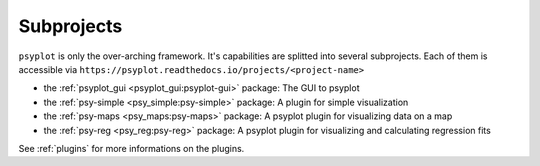 .. _projects:

Subprojects
===========

``psyplot`` is only the over-arching framework. It's capabilities are
splitted into several subprojects. Each of them is accessible via
``https://psyplot.readthedocs.io/projects/<project-name>``

- the :ref:`psyplot_gui <psyplot_gui:psyplot-gui>` package: The GUI to psyplot
  |psyplot-gui-github| |psyplot-gui-release|
- the :ref:`psy-simple <psy_simple:psy-simple>` package: A plugin for simple
  visualization |psy-simple-github| |psy-simple-release|
- the :ref:`psy-maps <psy_maps:psy-maps>` package: A psyplot plugin for
  visualizing data on a map |psy-maps-github| |psy-maps-release|
- the :ref:`psy-reg <psy_reg:psy-reg>` package: A psyplot plugin for visualizing
  and calculating regression fits |psy-reg-github| |psy-reg-release|

See :ref:`plugins` for more informations on the plugins.

.. |psyplot-gui-github| image:: GitHub-Mark-16px.png
    :target: https://github.com/Chilipp/psyplot-gui
    :alt: github

.. |psyplot-gui-release| image:: https://img.shields.io/github/release/Chilipp/psyplot-gui.svg?style=flat-square
    :target: https://github.com/Chilipp/psyplot-gui/releases/latest
    :alt: Latest release

.. |psy-simple-github| image:: GitHub-Mark-16px.png
    :target: https://github.com/Chilipp/psy-simple
    :alt: github

.. |psy-simple-release| image:: https://img.shields.io/github/release/Chilipp/psy-simple.svg?style=flat-square
    :target: https://github.com/Chilipp/psy-simple/releases/latest
    :alt: Latest release

.. |psy-maps-github| image:: GitHub-Mark-16px.png
    :target: https://github.com/Chilipp/psy-maps
    :alt: github

.. |psy-maps-release| image:: https://img.shields.io/github/release/Chilipp/psy-maps.svg?style=flat-square
    :target: https://github.com/Chilipp/psy-maps/releases/latest
    :alt: Latest release

.. |psy-reg-github| image:: GitHub-Mark-16px.png
    :target: https://github.com/Chilipp/psy-reg
    :alt: github

.. |psy-reg-release| image:: https://img.shields.io/github/release/Chilipp/psy-reg.svg?style=flat-square
    :target: https://github.com/Chilipp/psy-reg/releases/latest
    :alt: Latest release

.. |psyplot-conda-github| image:: GitHub-Mark-16px.png
    :target: https://github.com/Chilipp/psyplot-conda
    :alt: github

.. |psyplot-conda-release| image:: https://img.shields.io/github/release/Chilipp/psyplot-conda.svg?style=flat-square
    :target: https://github.com/Chilipp/psyplot-conda/releases/latest
    :alt: Latest release
